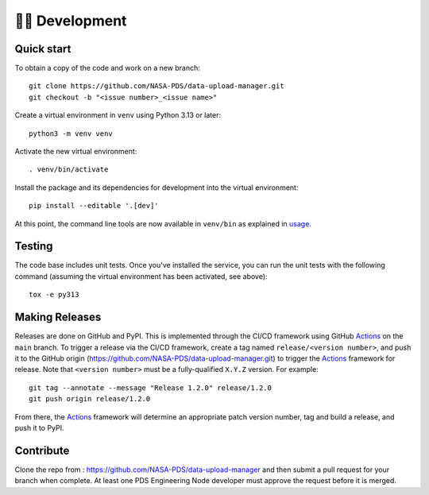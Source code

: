 👩‍💻 Development
=================

Quick start
-----------

To obtain a copy of the code and work on a new branch::

    git clone https://github.com/NASA-PDS/data-upload-manager.git
    git checkout -b "<issue number>_<issue name>"

Create a virtual environment in ``venv`` using Python 3.13 or later::

    python3 -m venv venv

Activate the new virtual environment::

    . venv/bin/activate

Install the package and its dependencies for development into the virtual environment::

    pip install --editable '.[dev]'

At this point, the command line tools are now available in ``venv/bin``
as explained in `usage`_.

Testing
-------

The code base includes unit tests. Once you've installed the service, you can
run the unit tests with the following command (assuming the virtual environment
has been activated, see above)::

    tox -e py313


Making Releases
---------------

Releases are done on GitHub and PyPI. This is implemented through the CI/CD
framework using GitHub Actions_ on the ``main`` branch. To trigger a release
via the CI/CD framework, create a tag named ``release/<version number>``,
and push it to the GitHub origin (https://github.com/NASA-PDS/data-upload-manager.git)
to trigger the Actions_ framework for release. Note that ``<version number>``
must be a fully-qualified ``X.Y.Z`` version. For example::

    git tag --annotate --message "Release 1.2.0" release/1.2.0
    git push origin release/1.2.0

From there, the Actions_ framework will determine an appropriate patch version
number, tag and build a release, and push it to PyPI.

Contribute
----------

Clone the repo from : https://github.com/NASA-PDS/data-upload-manager and then
submit a pull request for your branch when complete. At least one PDS Engineering
Node developer must approve the request before it is merged.

.. References:
.. _usage: ../usage/index.html
.. _Actions: https://github.com/features/actions
